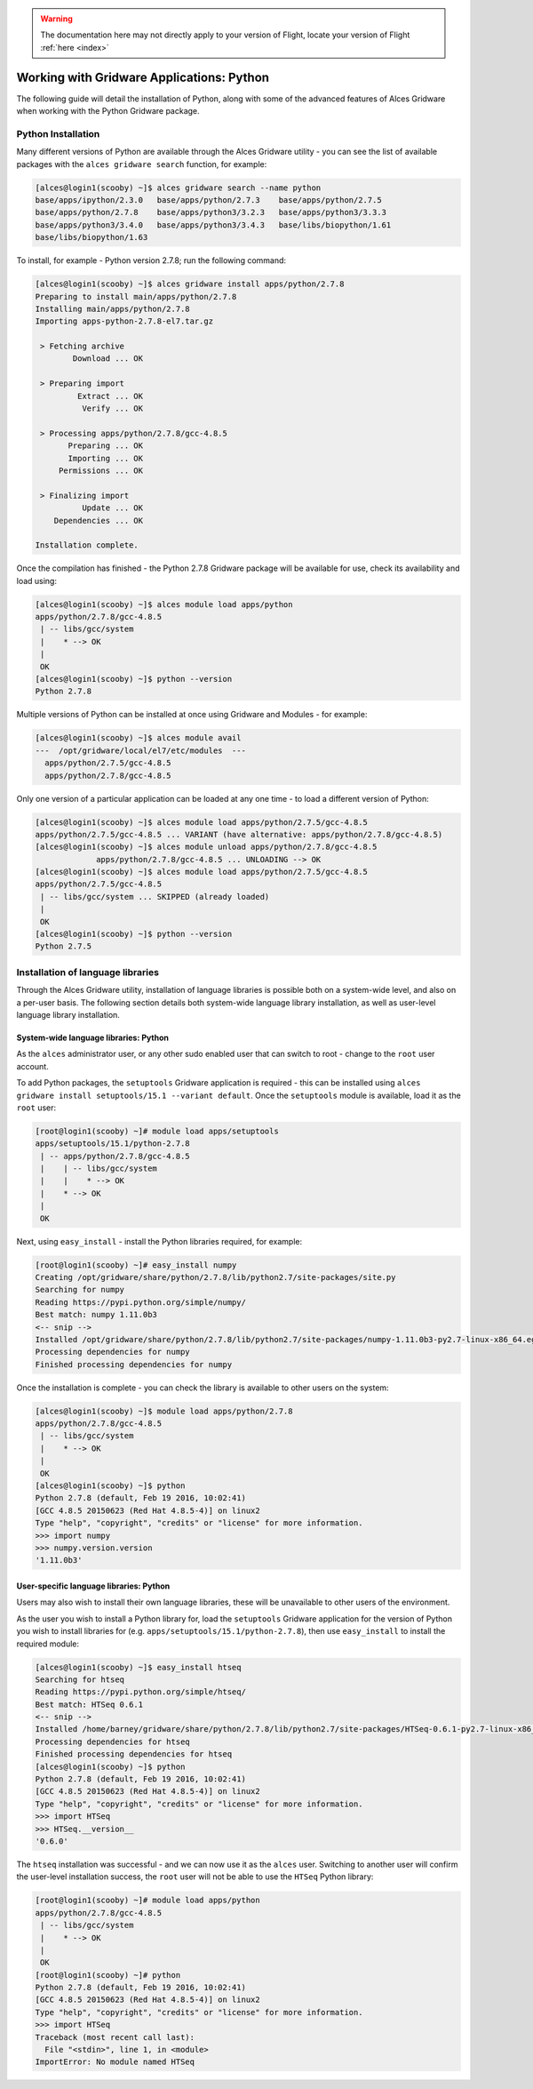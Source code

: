 .. _gridware-python:

.. warning:: The documentation here may not directly apply to your version of Flight, locate your version of Flight :ref:`here <index>`


Working with Gridware Applications: Python
==========================================

The following guide will detail the installation of Python, along with some of the advanced features of Alces Gridware when working with the Python Gridware package. 

Python Installation
-------------------

Many different versions of Python are available through the Alces Gridware utility - you can see the list of available packages with the ``alces gridware search`` function, for example: 

.. code:: bash

    [alces@login1(scooby) ~]$ alces gridware search --name python
    base/apps/ipython/2.3.0   base/apps/python/2.7.3    base/apps/python/2.7.5
    base/apps/python/2.7.8    base/apps/python3/3.2.3   base/apps/python3/3.3.3
    base/apps/python3/3.4.0   base/apps/python3/3.4.3   base/libs/biopython/1.61
    base/libs/biopython/1.63

To install, for example - Python version 2.7.8; run the following command: 

.. code:: bash

    [alces@login1(scooby) ~]$ alces gridware install apps/python/2.7.8
    Preparing to install main/apps/python/2.7.8
    Installing main/apps/python/2.7.8
    Importing apps-python-2.7.8-el7.tar.gz
    
     > Fetching archive
            Download ... OK
    
     > Preparing import
             Extract ... OK
              Verify ... OK
    
     > Processing apps/python/2.7.8/gcc-4.8.5
           Preparing ... OK
           Importing ... OK
         Permissions ... OK
    
     > Finalizing import
              Update ... OK
        Dependencies ... OK
    
    Installation complete.

Once the compilation has finished - the Python 2.7.8 Gridware package will be available for use, check its availability and load using: 

.. code:: bash

    [alces@login1(scooby) ~]$ alces module load apps/python
    apps/python/2.7.8/gcc-4.8.5
     | -- libs/gcc/system
     |    * --> OK
     |
     OK
    [alces@login1(scooby) ~]$ python --version
    Python 2.7.8

Multiple versions of Python can be installed at once using Gridware and Modules - for example: 

.. code:: bash

    [alces@login1(scooby) ~]$ alces module avail
    ---  /opt/gridware/local/el7/etc/modules  ---
      apps/python/2.7.5/gcc-4.8.5
      apps/python/2.7.8/gcc-4.8.5

Only one version of a particular application can be loaded at any one time - to load a different version of Python: 

.. code:: bash

    [alces@login1(scooby) ~]$ alces module load apps/python/2.7.5/gcc-4.8.5
    apps/python/2.7.5/gcc-4.8.5 ... VARIANT (have alternative: apps/python/2.7.8/gcc-4.8.5)
    [alces@login1(scooby) ~]$ alces module unload apps/python/2.7.8/gcc-4.8.5
                 apps/python/2.7.8/gcc-4.8.5 ... UNLOADING --> OK
    [alces@login1(scooby) ~]$ alces module load apps/python/2.7.5/gcc-4.8.5
    apps/python/2.7.5/gcc-4.8.5
     | -- libs/gcc/system ... SKIPPED (already loaded)
     |
     OK
    [alces@login1(scooby) ~]$ python --version
    Python 2.7.5

Installation of language libraries
----------------------------------

Through the Alces Gridware utility, installation of language libraries is possible both on a system-wide level, and also on a per-user basis. The following section details both system-wide language library installation, as well as user-level language library installation.

System-wide language libraries: Python
^^^^^^^^^^^^^^^^^^^^^^^^^^^^^^^^^^^^^^

As the ``alces`` administrator user, or any other sudo enabled user that can switch to root - change to the ``root`` user account.

To add Python packages, the ``setuptools`` Gridware application is required - this can be installed using ``alces gridware install setuptools/15.1 --variant default``. Once the ``setuptools`` module is available, load it as the ``root`` user: 

.. code:: bash

    [root@login1(scooby) ~]# module load apps/setuptools
    apps/setuptools/15.1/python-2.7.8
     | -- apps/python/2.7.8/gcc-4.8.5
     |    | -- libs/gcc/system
     |    |    * --> OK
     |    * --> OK
     |
     OK

Next, using ``easy_install`` - install the Python libraries required, for example: 

.. code:: bash

    [root@login1(scooby) ~]# easy_install numpy
    Creating /opt/gridware/share/python/2.7.8/lib/python2.7/site-packages/site.py
    Searching for numpy
    Reading https://pypi.python.org/simple/numpy/
    Best match: numpy 1.11.0b3
    <-- snip -->
    Installed /opt/gridware/share/python/2.7.8/lib/python2.7/site-packages/numpy-1.11.0b3-py2.7-linux-x86_64.egg
    Processing dependencies for numpy
    Finished processing dependencies for numpy

Once the installation is complete - you can check the library is available to other users on the system: 

.. code:: bash

    [alces@login1(scooby) ~]$ module load apps/python/2.7.8
    apps/python/2.7.8/gcc-4.8.5
     | -- libs/gcc/system
     |    * --> OK
     |
     OK
    [alces@login1(scooby) ~]$ python
    Python 2.7.8 (default, Feb 19 2016, 10:02:41)
    [GCC 4.8.5 20150623 (Red Hat 4.8.5-4)] on linux2
    Type "help", "copyright", "credits" or "license" for more information.
    >>> import numpy
    >>> numpy.version.version
    '1.11.0b3'

User-specific language libraries: Python
^^^^^^^^^^^^^^^^^^^^^^^^^^^^^^^^^^^^^^^^

Users may also wish to install their own language libraries, these will be unavailable to other users of the environment. 

As the user you wish to install a Python library for, load the ``setuptools`` Gridware application for the version of Python you wish to install libraries for (e.g. ``apps/setuptools/15.1/python-2.7.8``), then use ``easy_install`` to install the required module: 

.. code:: bash

    [alces@login1(scooby) ~]$ easy_install htseq
    Searching for htseq
    Reading https://pypi.python.org/simple/htseq/
    Best match: HTSeq 0.6.1
    <-- snip -->
    Installed /home/barney/gridware/share/python/2.7.8/lib/python2.7/site-packages/HTSeq-0.6.1-py2.7-linux-x86_64.egg
    Processing dependencies for htseq
    Finished processing dependencies for htseq
    [alces@login1(scooby) ~]$ python
    Python 2.7.8 (default, Feb 19 2016, 10:02:41)
    [GCC 4.8.5 20150623 (Red Hat 4.8.5-4)] on linux2
    Type "help", "copyright", "credits" or "license" for more information.
    >>> import HTSeq
    >>> HTSeq.__version__
    '0.6.0'

The ``htseq`` installation was successful - and we can now use it as the ``alces`` user. Switching to another user will confirm the user-level installation success, the ``root`` user will not be able to use the ``HTSeq`` Python library: 

.. code:: bash

    [root@login1(scooby) ~]# module load apps/python
    apps/python/2.7.8/gcc-4.8.5
     | -- libs/gcc/system
     |    * --> OK
     |
     OK
    [root@login1(scooby) ~]# python
    Python 2.7.8 (default, Feb 19 2016, 10:02:41)
    [GCC 4.8.5 20150623 (Red Hat 4.8.5-4)] on linux2
    Type "help", "copyright", "credits" or "license" for more information.
    >>> import HTSeq
    Traceback (most recent call last):
      File "<stdin>", line 1, in <module>
    ImportError: No module named HTSeq

